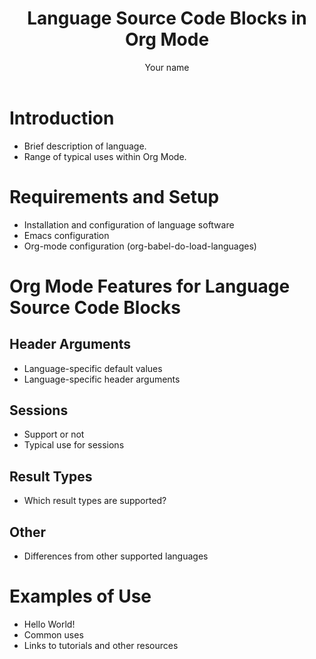 # Created 2021-06-15 Tue 18:20
#+OPTIONS: H:3 num:nil toc:2 \n:nil ::t |:t ^:{} -:t f:t *:t tex:t d:(HIDE) tags:not-in-toc
#+TITLE: Language Source Code Blocks in Org Mode
#+AUTHOR: Your name
#+startup: align fold nodlcheck hidestars oddeven lognotestate hideblocks
#+seq_todo: TODO(t) INPROGRESS(i) WAITING(w@) | DONE(d) CANCELED(c@)
#+tags: Write(w) Update(u) Fix(f) Check(c) noexport(n)
#+language: en
#+html_link_up: index.html
#+html_link_home: https://orgmode.org/worg/
#+exclude_tags: noexport

* Introduction
- Brief description of language.
- Range of typical uses within Org Mode.
* Requirements and Setup
- Installation and configuration of language software
- Emacs configuration
- Org-mode configuration (org-babel-do-load-languages)
* Org Mode Features for Language Source Code Blocks
** Header Arguments
- Language-specific default values
- Language-specific header arguments
** Sessions
- Support or not
- Typical use for sessions
** Result Types
- Which result types are supported?
** Other
- Differences from other supported languages
* Examples of Use
- Hello World!
- Common uses
- Links to tutorials and other resources
